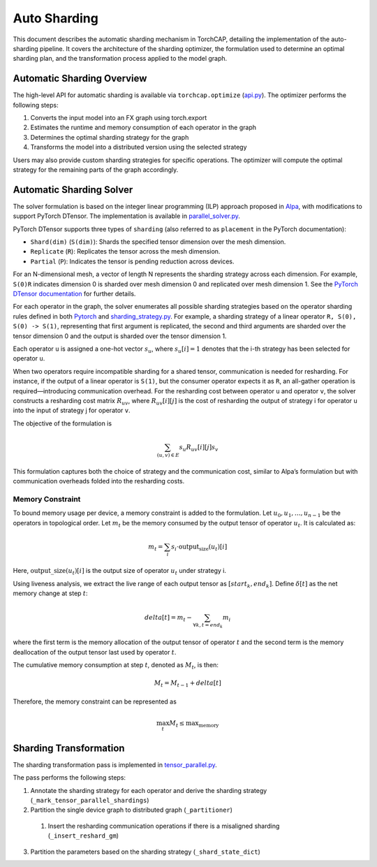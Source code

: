 Auto Sharding
=============

This document describes the automatic sharding mechanism in TorchCAP, detailing the implementation of the auto-sharding pipeline. It covers the architecture of the sharding optimizer, the formulation used to determine an optimal sharding plan, and the transformation process applied to the model graph.

Automatic Sharding Overview
^^^^^^^^^^^^^^^^^^^^^^

The high-level API for automatic sharding is available via ``torchcap.optimize`` (`api.py <https://github.com/AISysSim/TorchCAP/blob/6abd50d1a31b0bdf4762c914cf5e583d3810117d/torchcap/api.py>`_). The optimizer performs the following steps:

1. Converts the input model into an FX graph using torch.export

2. Estimates the runtime and memory consumption of each operator in the graph

3. Determines the optimal sharding strategy for the graph

4. Transforms the model into a distributed version using the selected strategy

Users may also provide custom sharding strategies for specific operations. The optimizer will compute the optimal strategy for the remaining parts of the graph accordingly.


Automatic Sharding Solver
^^^^^^^^^^^^^^^^^^^^^^

The solver formulation is based on the integer linear programming (ILP) approach proposed in `Alpa <https://arxiv.org/abs/2201.12023>`_, with modifications to support PyTorch DTensor. The implementation is available in `parallel_solver.py <https://github.com/TorchCAP/TorchCAP/blob/6abd50d1a31b0bdf4762c914cf5e583d3810117d/torchcap/solver/parallel_solver.py>`_.

PyTorch DTensor supports three types of ``sharding`` (also referred to as ``placement`` in the PyTorch documentation):

- ``Shard(dim)`` (``S(dim)``): Shards the specified tensor dimension over the mesh dimension.
- ``Replicate`` (``R``): Replicates the tensor across the mesh dimension.
- ``Partial`` (``P``): Indicates the tensor is pending reduction across devices.

For an N-dimensional mesh, a vector of length N represents the sharding strategy across each dimension. For example, ``S(0)R`` indicates dimension 0 is sharded over mesh dimension 0 and replicated over mesh dimension 1. See the `PyTorch DTensor documentation <https://pytorch.org/docs/stable/distributed.tensor.html>`_ for further details.

For each operator in the graph, the solver enumerates all possible sharding strategies based on the operator sharding rules defined in both `Pytorch <https://github.com/pytorch/pytorch/tree/4273e5d15cfcb282b2795684874ea439d8620999/torch/distributed/tensor/_ops>`_ and `sharding_strategy.py <https://github.com/TorchCAP/TorchCAP/blob/6abd50d1a31b0bdf4762c914cf5e583d3810117d/torchcap/solver/sharding_strategy.py>`_. For example, a sharding strategy of a linear operator ``R, S(0), S(0) -> S(1)``, representing that first argument is replicated, the second and third arguments are sharded over the tensor dimension 0 and the output is sharded over the tensor dimension 1. 

Each operator ``u`` is assigned a one-hot vector :math:`s_u`, where :math:`s_u[i] = 1` denotes that the i-th strategy has been selected for operator ``u``.

When two operators require incompatible sharding for a shared tensor, communication is needed for resharding. For instance, if the output of a linear operator is ``S(1)``, but the consumer operator expects it as ``R``, an all-gather operation is required—introducing communication overhead. For the resharding cost between operator ``u`` and operator ``v``, the solver constructs a resharding cost matrix :math:`R_{uv}`, where :math:`R_{uv}[i][j]` is the cost of resharding the output of strategy i for operator ``u`` into the input of strategy j for operator ``v``.

The objective of the formulation is 

.. math::

  \sum_{(u,v) \in E} s_u R_{uv}[i][j] s_v

This formulation captures both the choice of strategy and the communication cost, similar to Alpa’s formulation but with communication overheads folded into the resharding costs.

Memory Constraint
+++++++++++++

To bound memory usage per device, a memory constraint is added to the formulation. Let :math:`u_0, u_1, \ldots, u_{n-1}` be the operators in topological order. Let :math:`m_t` be the memory consumed by the output tensor of operator :math:`u_t`. It is calculated as:

.. math::

  m_t = \sum_{i} s_i \cdot \text{output_size}(u_t)[i]

Here, :math:`\text{output\_size}(u_t)[i]` is the output size of operator :math:`u_t` under strategy i.

Using liveness analysis, we extract the live range of each output tensor as :math:`[start_k, end_k]`. Define :math:`\delta[t]` as the net memory change at step :math:`t`:

.. math::

  delta[t] = m_t - \sum_{\forall k, t = end_k} m_i

where the first term is the memory allocation of the output tensor of operator :math:`t` and the second term is the memory deallocation of the output tensor last used by operator :math:`t`.

The cumulative memory consumption at step :math:`t`, denoted as :math:`M_t`, is then:

.. math::

  M_t = M_{t-1} + delta[t]


Therefore, the memory constraint can be represented as

.. math::

  \max_{t} M_t \leq \text{max_memory}


Sharding Transformation
^^^^^^^^^^^^^^^^^^^^^^

The sharding transformation pass is implemented in `tensor_parallel.py <https://github.com/AISysSim/TorchCAP/blob/6abd50d1a31b0bdf4762c914cf5e583d3810117d/torchcap/transform/tensor_parallel.py>`_.

The pass performs the following steps:

1. Annotate the sharding strategy for each operator and derive the sharding strategy (``_mark_tensor_parallel_shardings``)
2. Partition the single device graph to distributed graph (``_partitioner``)
  1. Insert the resharding communication operations if there is a misaligned sharding (``_insert_reshard_gm``)
3. Partition the parameters based on the sharding strategy  (``_shard_state_dict``)
